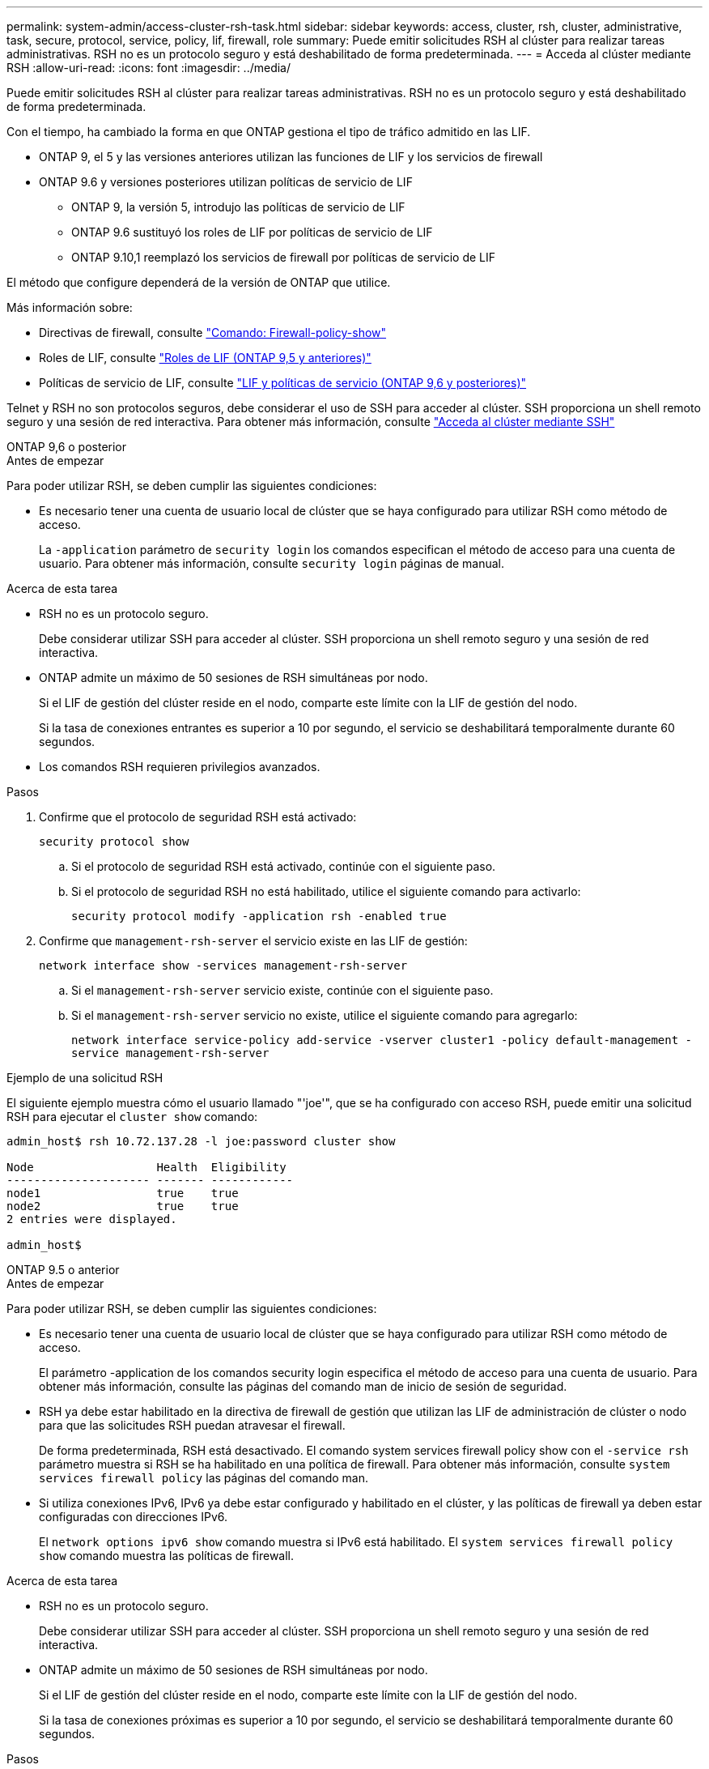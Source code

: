---
permalink: system-admin/access-cluster-rsh-task.html 
sidebar: sidebar 
keywords: access, cluster, rsh, cluster, administrative, task, secure, protocol, service, policy, lif, firewall, role 
summary: Puede emitir solicitudes RSH al clúster para realizar tareas administrativas. RSH no es un protocolo seguro y está deshabilitado de forma predeterminada. 
---
= Acceda al clúster mediante RSH
:allow-uri-read: 
:icons: font
:imagesdir: ../media/


[role="lead"]
Puede emitir solicitudes RSH al clúster para realizar tareas administrativas. RSH no es un protocolo seguro y está deshabilitado de forma predeterminada.

Con el tiempo, ha cambiado la forma en que ONTAP gestiona el tipo de tráfico admitido en las LIF.

* ONTAP 9, el 5 y las versiones anteriores utilizan las funciones de LIF y los servicios de firewall
* ONTAP 9.6 y versiones posteriores utilizan políticas de servicio de LIF
+
** ONTAP 9, la versión 5, introdujo las políticas de servicio de LIF
** ONTAP 9.6 sustituyó los roles de LIF por políticas de servicio de LIF
** ONTAP 9.10,1 reemplazó los servicios de firewall por políticas de servicio de LIF




El método que configure dependerá de la versión de ONTAP que utilice.

Más información sobre:

* Directivas de firewall, consulte link:https://docs.netapp.com/us-en/ontap-cli//system-services-firewall-policy-show.html["Comando: Firewall-policy-show"^]
* Roles de LIF, consulte link:../networking/lif_roles95.html["Roles de LIF (ONTAP 9,5 y anteriores)"]
* Políticas de servicio de LIF, consulte link:../networking/lifs_and_service_policies96.html["LIF y políticas de servicio (ONTAP 9,6 y posteriores)"]


Telnet y RSH no son protocolos seguros, debe considerar el uso de SSH para acceder al clúster. SSH proporciona un shell remoto seguro y una sesión de red interactiva. Para obtener más información, consulte link:./access-cluster-ssh-task.html["Acceda al clúster mediante SSH"]

[role="tabbed-block"]
====
.ONTAP 9,6 o posterior
--
.Antes de empezar
Para poder utilizar RSH, se deben cumplir las siguientes condiciones:

* Es necesario tener una cuenta de usuario local de clúster que se haya configurado para utilizar RSH como método de acceso.
+
La `-application` parámetro de `security login` los comandos especifican el método de acceso para una cuenta de usuario. Para obtener más información, consulte `security login` páginas de manual.



.Acerca de esta tarea
* RSH no es un protocolo seguro.
+
Debe considerar utilizar SSH para acceder al clúster. SSH proporciona un shell remoto seguro y una sesión de red interactiva.

* ONTAP admite un máximo de 50 sesiones de RSH simultáneas por nodo.
+
Si el LIF de gestión del clúster reside en el nodo, comparte este límite con la LIF de gestión del nodo.

+
Si la tasa de conexiones entrantes es superior a 10 por segundo, el servicio se deshabilitará temporalmente durante 60 segundos.

* Los comandos RSH requieren privilegios avanzados.


.Pasos
. Confirme que el protocolo de seguridad RSH está activado:
+
`security protocol show`

+
.. Si el protocolo de seguridad RSH está activado, continúe con el siguiente paso.
.. Si el protocolo de seguridad RSH no está habilitado, utilice el siguiente comando para activarlo:
+
`security protocol modify -application rsh -enabled true`



. Confirme que `management-rsh-server` el servicio existe en las LIF de gestión:
+
`network interface show -services management-rsh-server`

+
.. Si el `management-rsh-server` servicio existe, continúe con el siguiente paso.
.. Si el `management-rsh-server` servicio no existe, utilice el siguiente comando para agregarlo:
+
`network interface service-policy add-service -vserver cluster1 -policy default-management -service management-rsh-server`





.Ejemplo de una solicitud RSH
El siguiente ejemplo muestra cómo el usuario llamado "'joe'", que se ha configurado con acceso RSH, puede emitir una solicitud RSH para ejecutar el `cluster show` comando:

[listing]
----

admin_host$ rsh 10.72.137.28 -l joe:password cluster show

Node                  Health  Eligibility
--------------------- ------- ------------
node1                 true    true
node2                 true    true
2 entries were displayed.

admin_host$
----
--
.ONTAP 9.5 o anterior
--
.Antes de empezar
Para poder utilizar RSH, se deben cumplir las siguientes condiciones:

* Es necesario tener una cuenta de usuario local de clúster que se haya configurado para utilizar RSH como método de acceso.
+
El parámetro -application de los comandos security login especifica el método de acceso para una cuenta de usuario. Para obtener más información, consulte las páginas del comando man de inicio de sesión de seguridad.

* RSH ya debe estar habilitado en la directiva de firewall de gestión que utilizan las LIF de administración de clúster o nodo para que las solicitudes RSH puedan atravesar el firewall.
+
De forma predeterminada, RSH está desactivado. El comando system services firewall policy show con el `-service rsh` parámetro muestra si RSH se ha habilitado en una política de firewall. Para obtener más información, consulte `system services firewall policy` las páginas del comando man.

* Si utiliza conexiones IPv6, IPv6 ya debe estar configurado y habilitado en el clúster, y las políticas de firewall ya deben estar configuradas con direcciones IPv6.
+
El `network options ipv6 show` comando muestra si IPv6 está habilitado. El `system services firewall policy show` comando muestra las políticas de firewall.



.Acerca de esta tarea
* RSH no es un protocolo seguro.
+
Debe considerar utilizar SSH para acceder al clúster. SSH proporciona un shell remoto seguro y una sesión de red interactiva.

* ONTAP admite un máximo de 50 sesiones de RSH simultáneas por nodo.
+
Si el LIF de gestión del clúster reside en el nodo, comparte este límite con la LIF de gestión del nodo.

+
Si la tasa de conexiones próximas es superior a 10 por segundo, el servicio se deshabilitará temporalmente durante 60 segundos.



.Pasos
. Desde un host de administración, introduzca el siguiente comando:
+
`rsh hostname_or_IP -l username:passwordcommand`

+
`hostname_or_IP` Es el nombre de host o la dirección IP de la LIF de gestión del clúster o una LIF de gestión de nodos. Se recomienda utilizar la LIF de gestión del clúster. Es posible usar una dirección IPv4 o IPv6.

+
`command` Es el comando que desea ejecutar en RSH.



.Ejemplo de una solicitud RSH
El siguiente ejemplo muestra cómo el usuario llamado “joe”, que se ha configurado con acceso RSH, puede emitir una solicitud RSH para ejecutar el comando cluster show:

[listing]
----
admin_host$ rsh 10.72.137.28 -l joe:password cluster show

Node  Health Eligibility
----  ------ -----------
node1 true   true
node2 true   true

2 entries were displayed.

admin_host

----
--
====